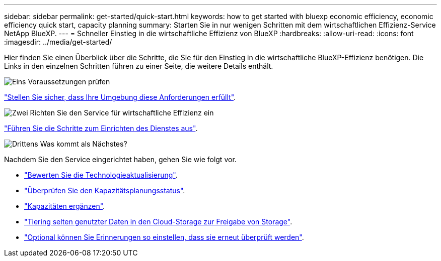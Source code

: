 ---
sidebar: sidebar 
permalink: get-started/quick-start.html 
keywords: how to get started with bluexp economic efficiency, economic efficiency quick start, capacity planning 
summary: Starten Sie in nur wenigen Schritten mit dem wirtschaftlichen Effizienz-Service NetApp BlueXP. 
---
= Schneller Einstieg in die wirtschaftliche Effizienz von BlueXP
:hardbreaks:
:allow-uri-read: 
:icons: font
:imagesdir: ../media/get-started/


[role="lead"]
Hier finden Sie einen Überblick über die Schritte, die Sie für den Einstieg in die wirtschaftliche BlueXP-Effizienz benötigen. Die Links in den einzelnen Schritten führen zu einer Seite, die weitere Details enthält.

.image:https://raw.githubusercontent.com/NetAppDocs/common/main/media/number-1.png["Eins"] Voraussetzungen prüfen
[role="quick-margin-para"]
link:../get-started/prerequisites.html["Stellen Sie sicher, dass Ihre Umgebung diese Anforderungen erfüllt"].

.image:https://raw.githubusercontent.com/NetAppDocs/common/main/media/number-2.png["Zwei"] Richten Sie den Service für wirtschaftliche Effizienz ein
[role="quick-margin-para"]
link:../get-started/capacity-setup.html["Führen Sie die Schritte zum Einrichten des Dienstes aus"].

.image:https://raw.githubusercontent.com/NetAppDocs/common/main/media/number-3.png["Drittens"] Was kommt als Nächstes?
[role="quick-margin-para"]
Nachdem Sie den Service eingerichtet haben, gehen Sie wie folgt vor.

[role="quick-margin-list"]
* link:../use/tech-refresh.html["Bewerten Sie die Technologieaktualisierung"].
* link:../use/capacity-review-status.html["Überprüfen Sie den Kapazitätsplanungsstatus"].
* link:../use/capacity-add.html["Kapazitäten ergänzen"].
* link:../use/capacity-tier-data.html["Tiering selten genutzter Daten in den Cloud-Storage zur Freigabe von Storage"].
* link:../use/capacity-reminders.html["Optional können Sie Erinnerungen so einstellen, dass sie erneut überprüft werden"].

